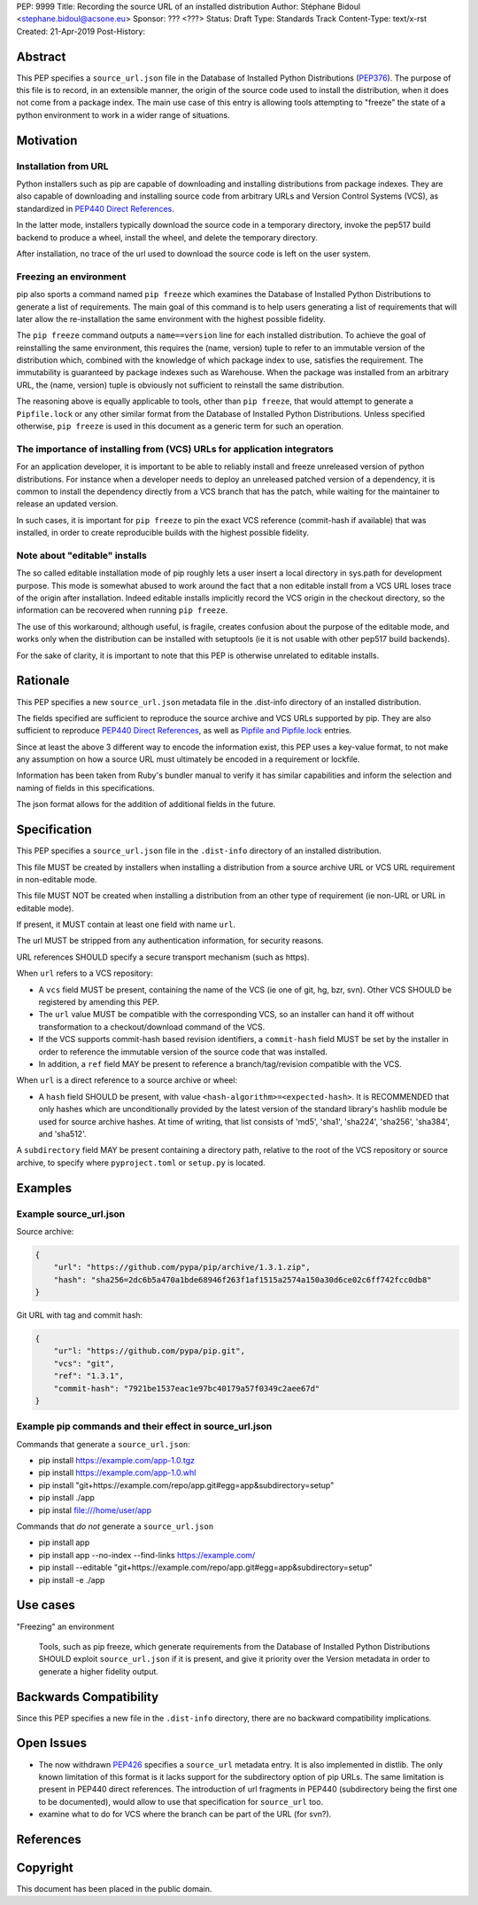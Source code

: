 PEP: 9999
Title: Recording the source URL of an installed distribution
Author: Stéphane Bidoul <stephane.bidoul@acsone.eu>
Sponsor: ??? <???>
Status: Draft
Type: Standards Track
Content-Type: text/x-rst
Created: 21-Apr-2019
Post-History: 


Abstract
========

This PEP specifies a ``source_url.json`` file in the Database of Installed
Python Distributions (PEP376_). The purpose of this file is to record, in an
extensible manner, the origin of the source code used to install the
distribution, when it does not come from a package index.
The main use case of this entry is allowing tools attempting to "freeze" the
state of a python environment to work in a wider range of situations.

Motivation
==========

Installation from URL
---------------------

Python installers such as pip are capable of downloading and installing
distributions from package indexes. They are also capable of downloading
and installing source code from arbitrary URLs and Version Control Systems
(VCS), as standardized in `PEP440 Direct References`_.

In the latter mode, installers typically download the source code in a
temporary directory, invoke the pep517 build backend to produce a wheel,
install the wheel, and delete the temporary directory.

After installation, no trace of the url used to download the source code is
left on the user system.

Freezing an environment
-----------------------

pip also sports a command named ``pip freeze`` which examines the Database of
Installed Python Distributions to generate a list of requirements. The main
goal of this command is to help users generating a list of requirements that
will later allow the re-installation the same environment with the highest
possible fidelity.

The ``pip freeze`` command outputs a ``name==version`` line for each installed
distribution. To achieve the goal of reinstalling the same environment, this
requires the (name, version) tuple to refer to an immutable version of the
distribution which, combined with the knowledge of which package index to use,
satisfies the requirement. The immutability is guaranteed by package indexes
such as Warehouse. When the package was installed from an arbitrary URL,
the (name, version) tuple is obviously not sufficient to reinstall the same
distribution.

The reasoning above is equally applicable to tools, other than ``pip freeze``,
that would attempt to generate a ``Pipfile.lock`` or any other similar format
from the Database of Installed Python Distributions. Unless specified
otherwise, ``pip freeze`` is used in this document as a generic term for such
an operation.

The importance of installing from (VCS) URLs for application integrators
------------------------------------------------------------------------

For an application developer, it is important to be able to reliably install
and freeze unreleased version of python distributions.
For instance when a developer needs to deploy an unreleased patched version
of a dependency, it is common to install the dependency directly from a VCS
branch that has the patch, while waiting for the maintainer to release an
updated version.

In such cases, it is important for ``pip freeze`` to pin the exact VCS
reference (commit-hash if available) that was installed, in order to create
reproducible builds with the highest possible fidelity.

Note about "editable" installs
------------------------------

The so called editable installation mode of pip roughly lets a user insert a
local directory in sys.path for development purpose. This mode is somewhat
abused to work around the fact that a non editable install from a VCS URL
loses trace of the origin after installation.
Indeed editable installs implicitly record the VCS origin in the checkout
directory, so the information can be recovered when running ``pip freeze``.

The use of this workaround; although useful, is fragile, creates confusion
about the purpose of the editable mode, and works only when the distribution
can be installed with setuptools (ie it is not usable with other pep517
build backends).

For the sake of clarity, it is important to note that this PEP is otherwise
unrelated to editable installs.

Rationale
=========

This PEP specifies a new ``source_url.json`` metadata file in the .dist-info
directory of an installed distribution.

The fields specified are sufficient to reproduce the source archive and VCS
URLs supported by pip. They are also sufficient to reproduce
`PEP440 Direct References`_, as well as `Pipfile and Pipfile.lock`_ entries.

Since at least the above 3 different way to encode the information exist,
this PEP uses a key-value format, to not make any assumption on how a source
URL must ultimately be encoded in a requirement or lockfile.

Information has been taken from Ruby's bundler manual to verify it has similar
capabilities and inform the selection and naming of fields in this
specifications.

The json format allows for the addition of additional fields in the future.

Specification
=============

This PEP specifies a ``source_url.json`` file in the ``.dist-info`` directory
of an installed distribution.

This file MUST be created by installers when installing a distribution
from a source archive URL or VCS URL requirement in non-editable mode.

This file MUST NOT be created when installing a distribution from an other
type of requirement (ie non-URL or URL in editable mode).

If present, it MUST contain at least one field with name ``url``.

The url MUST be stripped from any authentication information,
for security reasons.

URL references SHOULD specify a secure transport mechanism (such as https).

When ``url`` refers to a VCS repository:

- A ``vcs`` field MUST be present, containing the name of the VCS
  (ie one of git, hg, bzr, svn). Other VCS SHOULD be registered by
  amending this PEP.
- The ``url`` value MUST be compatible with the corresponding VCS,
  so an installer can hand it off without transformation to a
  checkout/download command of the VCS.
- If the VCS supports commit-hash based revision identifiers, a ``commit-hash``
  field MUST be set by the installer in order to reference the immutable
  version of the source code that was installed.
- In addition, a ``ref`` field MAY be present to reference a
  branch/tag/revision compatible with the VCS.

When ``url`` is a direct reference to a source archive or wheel:

- A ``hash`` field SHOULD be present, with value
  ``<hash-algorithm>=<expected-hash>``.
  It is RECOMMENDED that only hashes which are unconditionally provided by
  the latest version of the standard library's hashlib module be used for
  source archive hashes. At time of writing, that list consists of 'md5',
  'sha1', 'sha224', 'sha256', 'sha384', and 'sha512'.

A ``subdirectory`` field MAY be present containing a directory path,
relative to the root of the VCS repository or source archive,
to specify where ``pyproject.toml`` or ``setup.py`` is located.

Examples
========

Example source_url.json
-----------------------

Source archive:

.. code::

    {
        "url": "https://github.com/pypa/pip/archive/1.3.1.zip",
        "hash": "sha256=2dc6b5a470a1bde68946f263f1af1515a2574a150a30d6ce02c6ff742fcc0db8"
    }

Git URL with tag and commit hash:

.. code::

    {
        "ur"l: "https://github.com/pypa/pip.git",
        "vcs": "git",
        "ref": "1.3.1",
        "commit-hash": "7921be1537eac1e97bc40179a57f0349c2aee67d"
    }

Example pip commands and their effect in source_url.json
--------------------------------------------------------

Commands that generate a ``source_url.json``:

* pip install https://example.com/app-1.0.tgz
* pip install https://example.com/app-1.0.whl
* pip install "git+https://example.com/repo/app.git#egg=app&subdirectory=setup"
* pip install ./app
* pip instal file:///home/user/app

Commands that *do not* generate a ``source_url.json``

* pip install app
* pip install app --no-index --find-links https://example.com/
* pip install --editable "git+https://example.com/repo/app.git#egg=app&subdirectory=setup"
* pip install -e ./app

Use cases
=========

"Freezing" an environment

  Tools, such as pip freeze, which generate requirements from the Database of
  Installed Python Distributions SHOULD exploit ``source_url.json``
  if it is present, and give it priority over the Version metadata in order
  to generate a higher fidelity output.

Backwards Compatibility
=======================

Since this PEP specifies a new file in the ``.dist-info`` directory,
there are no backward compatibility implications.

Open Issues
===========

* The now withdrawn PEP426_ specifies a ``source_url`` metadata entry.
  It is also implemented in distlib. The only known limitation of this format
  is it lacks support for the subdirectory option of pip URLs.
  The same limitation is present in PEP440 direct references.
  The introduction of url fragments in PEP440 (subdirectory being the first
  one to be documented), would allow to use that specification for
  ``source_url`` too.
* examine what to do for VCS where the branch can be part of the URL
  (for svn?).

References
==========

.. _PEP376: http://www.python.org/dev/peps/pep-0376
.. _PEP426: http://www.python.org/dev/peps/pep-0426
.. _PEP440: http://www.python.org/dev/peps/pep-0440
.. _PEP440 Direct References: https://www.python.org/dev/peps/pep-0440/#direct-references
.. _Pipfile and Pipfile.lock: https://github.com/pypa/pipfile

Copyright
=========

This document has been placed in the public domain.


..
   Local Variables:
   mode: indented-text
   indent-tabs-mode: nil
   sentence-end-double-space: t
   fill-column: 70
   coding: utf-8
   End:
